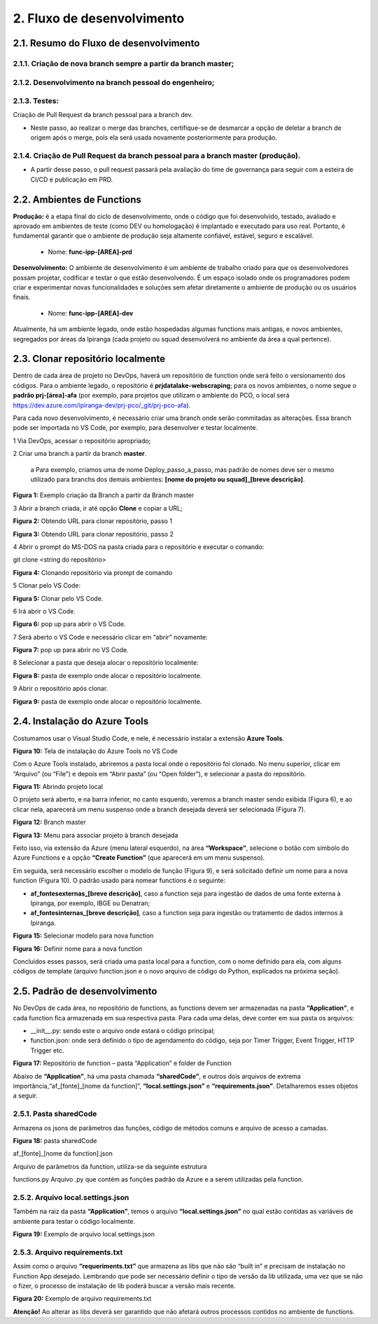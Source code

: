 2. Fluxo de desenvolvimento
+++++++++++++++++++++++++++++

2.1. Resumo do Fluxo de desenvolvimento
=========================================

2.1.1. Criação de nova branch sempre a partir da branch master;
-------------------------------------------------------------------

2.1.2. Desenvolvimento na branch pessoal do engenheiro;
--------------------------------------------------------

2.1.3. Testes: 
---------------

Criação de Pull Request da branch pessoal para a branch dev.

* Neste passo, ao realizar o merge das branches, certifique-se de desmarcar a opção de deletar a branch de origem após o merge, pois ela será usada novamente posteriormente para produção. 

2.1.4. Criação de Pull Request da branch pessoal para a branch master (produção).
--------------------------------------------------------------------------------------

* A partir desse passo, o pull request passará pela avaliação do time de governança para seguir com a esteira de CI/CD e publicação em PRD. 


2.2. Ambientes de Functions
==============================

**Produção:** é a etapa final do ciclo de desenvolvimento, onde o código que foi desenvolvido, testado, avaliado e aprovado em ambientes de teste (como DEV ou homologação) é implantado e executado para uso real. Portanto, é fundamental garantir que o ambiente de produção seja altamente confiável, estável, seguro e escalável. 

   * Nome: **func-ipp-[AREA]-prd**

**Desenvolvimento:** O ambiente de desenvolvimento é um ambiente de trabalho criado para que os desenvolvedores possam projetar, codificar e testar o que estão desenvolvendo. É um espaço isolado onde os programadores podem criar e experimentar novas funcionalidades e soluções sem afetar diretamente o ambiente de produção ou os usuários finais. 

   * Nome: **func-ipp-[AREA]-dev**

Atualmente, há um ambiente legado, onde estão hospedadas algumas functions mais antigas, e novos ambientes, segregados por áreas da Ipiranga (cada projeto ou squad desenvolverá no ambiente da área a qual pertence). 

2.3. Clonar repositório localmente
====================================

Dentro de cada área de projeto no DevOps, haverá um repositório de function onde será feito o versionamento dos códigos. Para o ambiente legado, o repositório é **prjdatalake-webscraping**; para os novos ambientes, o nome segue o **padrão prj-[área]-afa** (por exemplo, para projetos que utilizam o ambiente do PCO, o local será https://dev.azure.com/ipiranga-dev/prj-pco/_git/prj-pco-afa). 

Para cada novo desenvolvimento, é necessário criar uma branch onde serão commitadas as alterações. Essa branch pode ser importada no VS Code, por exemplo, para desenvolver e testar localmente. 

1 Via DevOps, acessar o repositório apropriado;

2 Criar uma branch a partir da branch **master**.

   a Para exemplo, criamos uma de nome Deploy_passo_a_passo, mas padrão de nomes deve ser o mesmo utilizado para branchs dos demais ambientes: **[nome do projeto ou squad]_[breve descrição]**.

   
.. image:: /imagesaf/Imagem1.jpg

**Figura 1:** Exemplo criação da Branch a partir da Branch master


3 Abrir a branch criada, ir até opção **Clone** e copiar a URL;

.. image:: /imagesaf/Imagem2.jpg
     :align: center

**Figura 2:** Obtendo URL para clonar repositório, passo 1 

.. image:: /imagesaf/Imagem3.jpg
     :align: center

**Figura 3:** Obtendo URL para clonar repositório, passo 2 

4 Abrir o prompt do MS-DOS na pasta criada para o repositório e executar o comando: 

git clone <string do repositório> 

.. image:: /imagesaf/Imagem4.jpg

**Figura 4:** Clonando repositório via prompt de comando

5 Clonar pelo VS Code:

.. image:: /imagesaf/Imagem5.jpg

**Figura 5:** Clonar pelo VS Code. 

6 Irá abrir o VS Code. 

.. image:: /imagesaf/Imagem6.jpg

**Figura 6:** pop up para abrir o VS Code.

7 Será aberto o VS Code e necessário clicar em “abrir” novamente:

.. image:: /imagesaf/Imagem7.jpg

**Figura 7:** pop up para abrir no VS Code.

8 Selecionar a pasta que deseja alocar o repositório localmente: 

.. image:: /imagesaf/Imagem8.jpg

**Figura 8:** pasta de exemplo onde alocar o repositório localmente.


9 Abrir o repositório após clonar. 

.. image:: /imagesaf/Imagem9.jpg

**Figura 9:** pasta de exemplo onde alocar o repositório localmente. 

2.4. Instalação do Azure Tools
===============================

Costumamos usar o Visual Studio Code, e nele, é necessário instalar a extensão **Azure Tools**. 

.. image:: /imagesaf/Imagem10.jpg

**Figura 10:** Tela de instalação do Azure Tools no VS Code 

Com o Azure Tools instalado, abriremos a pasta local onde o repositório foi clonado. No menu superior, clicar em “Arquivo” (ou “File”) e depois em “Abrir pasta” (ou “Open folder”), e selecionar a pasta do repositório. 

.. image:: /imagesaf/Imagem11.jpg

**Figura 11:** Abrindo projeto local 

O projeto será aberto, e na barra inferior, no canto esquerdo, veremos a branch master sendo exibida (Figura 6), e ao clicar nela, aparecerá um menu suspenso onde a branch desejada deverá ser selecionada (Figura 7). 

.. image:: /imagesaf/Imagem12.jpg
     :align: center

**Figura 12:** Branch master

.. image:: /imagesaf/Imagem13.jpg

**Figura 13:** Menu para associar projeto à branch desejada 

Feito isso, via extensão da Azure (menu lateral esquerdo), na área **“Workspace”**, selecione o botão com símbolo do Azure Functions e a opção **“Create Function”** (que aparecerá em um menu suspenso).

.. image:: /imagesaf/Imagem14.jpg

Em seguida, será necessário escolher o modelo de função (Figura 9), e será solicitado definir um nome para a nova function (Figura 10). O padrão usado para nomear functions é o seguinte:

* **af_fontesexternas_[breve descrição]**, caso a function seja para ingestão de dados de uma fonte externa à Ipiranga, por exemplo, IBGE ou Denatran; 
* **af_fontesinternas_[breve descrição]**, caso a function seja para ingestão ou tratamento de dados internos à Ipiranga.  

.. image:: /imagesaf/Imagem15.jpg
     :align: center

**Figura 15:** Selecionar modelo para nova function

.. image:: /imagesaf/Imagem16.jpg
     :align: center

**Figura 16:** Definir nome para a nova function

Concluídos esses passos, será criada uma pasta local para a function, com o nome definido para ela, com alguns códigos de template (arquivo function.json e o novo arquivo de código do Python, explicados na próxima seção).

2.5. Padrão de desenvolvimento
===================================

No DevOps de cada área, no repositório de functions, as functions devem ser armazenadas na pasta **“Application”**, e cada function fica armazenada em sua respectiva pasta. Para cada uma delas, deve conter em sua pasta os arquivos:

* __init__.py: sendo este o arquivo onde estará o código principal;
* function.json: onde será definido o tipo de agendamento do código, seja por Timer Trigger, Event Trigger, HTTP Trigger etc. 

.. image:: /imagesaf/Imagem17.jpg
     :align: center

**Figura 17:** Repositório de function – pasta “Application” e folder de Function 

Abaixo de **“Application”**, há uma pasta chamada **“sharedCode”**, e outros dois arquivos de extrema importância,“af_[fonte]_[nome da function]”, **“local.settings.json”** e **“requirements.json”**. Detalharemos esses objetos a seguir. 

2.5.1. Pasta sharedCode
----------------------------

Armazena os jsons de parâmetros das funções, código de métodos comuns e arquivo de acesso a camadas. 

.. image:: /imagesaf/Imagem18.jpg

**Figura 18:** pasta sharedCode

af_[fonte]_[nome da function].json 

Arquivo de parâmetros da function, utiliza-se da seguinte estrutura

.. image:: /imagesaf/af1.jpg

.. image:: /imagesaf/af2.jpg

functions.py Arquivo .py que contém as funções padrão da Azure e a serem utilizadas pela function.

2.5.2. Arquivo local.settings.json
------------------------------------
 

Também na raiz da pasta **“Application”**, temos o arquivo **“local.settings.json”** no qual estão contidas as variáveis de ambiente para testar o código localmente. 

.. image:: /imagesaf/Imagem19.jpg

**Figura 19:** Exemplo de arquivo local.settings.json

2.5.3. Arquivo requirements.txt
---------------------------------

Assim como o arquivo **“requeriments.txt”** que armazena as libs que não são “built in” e precisam de instalação no Function App desejado. Lembrando que pode ser necessário definir o tipo de versão da lib utilizada, uma vez que se não o fizer, o processo de instalação de lib poderá buscar a versão mais recente.  

.. image:: /imagesaf/Imagem20.jpg

**Figura 20:** Exemplo de arquivo requirements.txt 

**Atenção!** Ao alterar as libs deverá ser garantido que não afetará outros processos contidos no ambiente de functions.




























